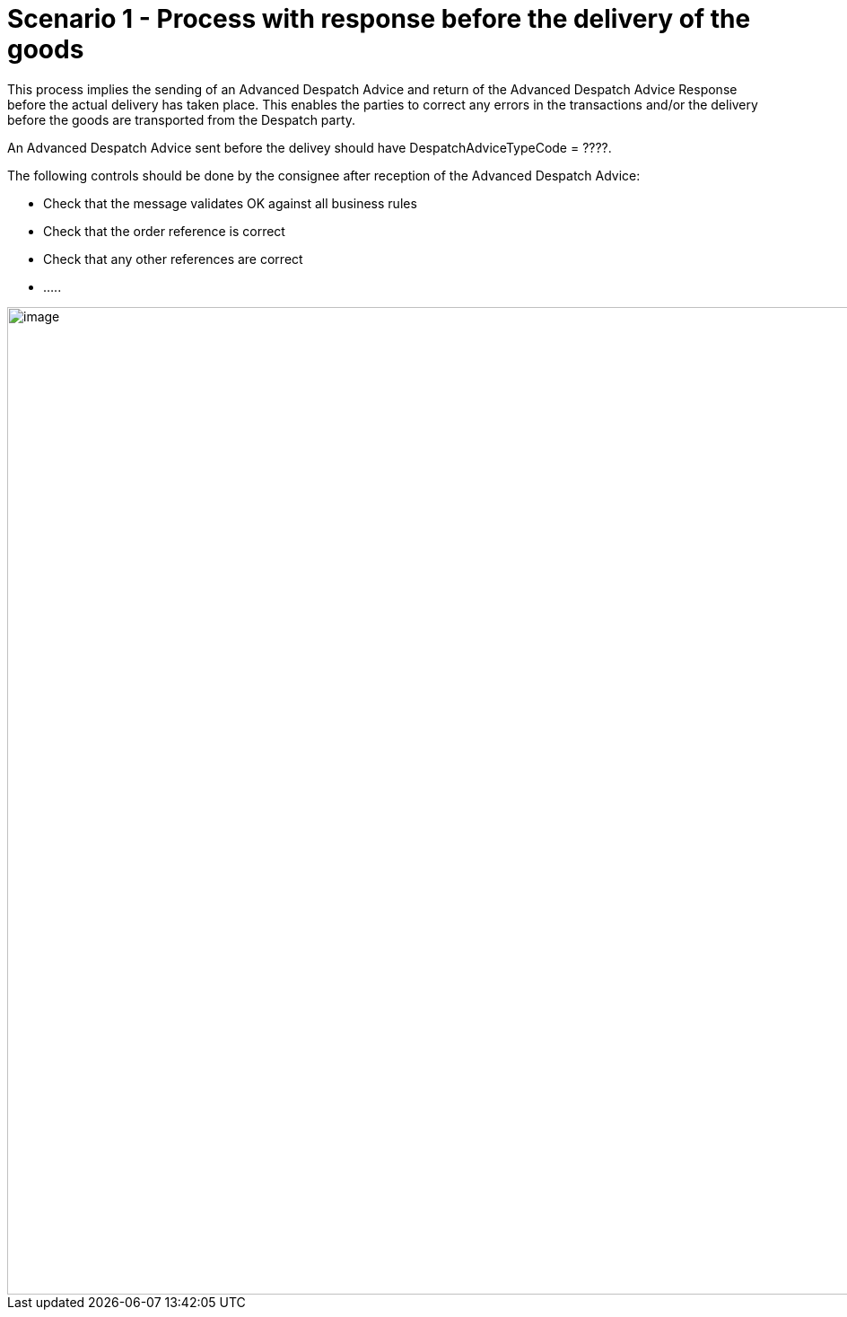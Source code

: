 [[simple-process-two-parties-involved]]
= Scenario 1 - Process with response before the delivery of the goods

This process implies the sending of an Advanced Despatch Advice and return of the Advanced Despatch Advice Response before the actual delivery has taken place. This enables the parties to correct any errors in the transactions and/or the delivery before the goods are transported from the Despatch party.

An Advanced Despatch Advice sent before the delivey should have DespatchAdviceTypeCode = ????.

The following controls should be done by the consignee after reception of the Advanced Despatch Advice:

* Check that the message validates OK against all business rules
* Check that the order reference is correct
* Check that any other references are correct
* .....

image::images/bpmn-simple67.png[image,width=1100]
